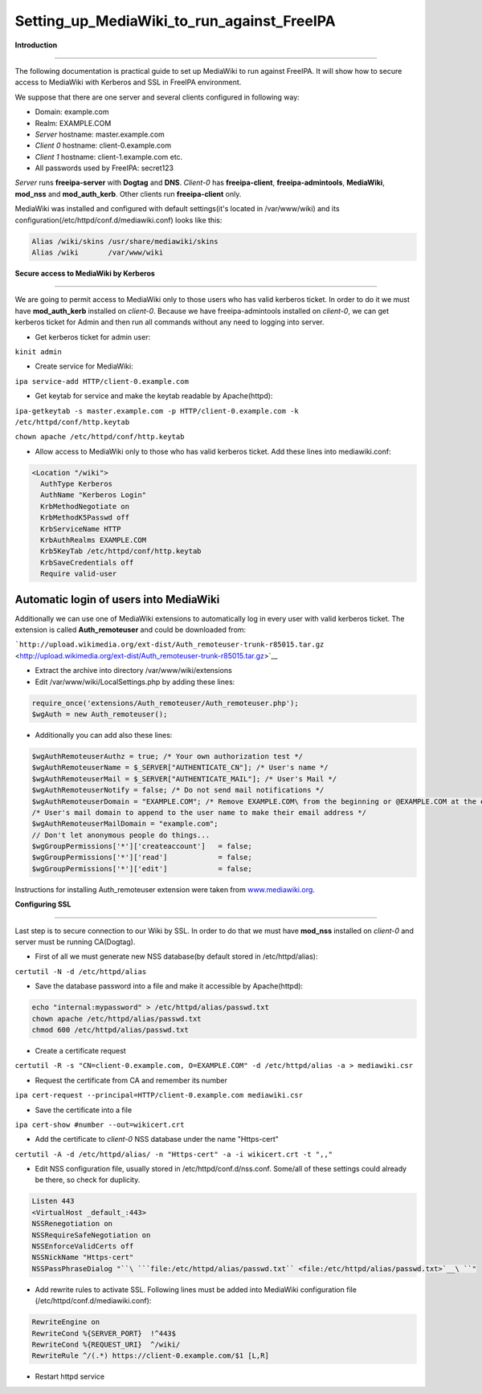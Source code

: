 Setting_up_MediaWiki_to_run_against_FreeIPA
===========================================

**Introduction**

--------------

The following documentation is practical guide to set up MediaWiki to
run against FreeIPA. It will show how to secure access to MediaWiki with
Kerberos and SSL in FreeIPA environment.

We suppose that there are one server and several clients configured in
following way:

-  Domain: example.com
-  Realm: EXAMPLE.COM
-  *Server* hostname: master.example.com
-  *Client 0* hostname: client-0.example.com
-  *Client 1* hostname: client-1.example.com etc.
-  All passwords used by FreeIPA: secret123

*Server* runs **freeipa-server** with **Dogtag** and **DNS**. *Client-0*
has **freeipa-client**, **freeipa-admintools**, **MediaWiki**,
**mod_nss** and **mod_auth_kerb**. Other clients run **freeipa-client**
only.

MediaWiki was installed and configured with default settings(it's
located in /var/www/wiki) and its
configuration(/etc/httpd/conf.d/mediawiki.conf) looks like this:

.. code-block:: text

    Alias /wiki/skins /usr/share/mediawiki/skins
    Alias /wiki       /var/www/wiki

**Secure access to MediaWiki by Kerberos**

--------------

We are going to permit access to MediaWiki only to those users who has
valid kerberos ticket. In order to do it we must have **mod_auth_kerb**
installed on *client-0*. Because we have freeipa-admintools installed on
*client-0*, we can get kerberos ticket for Admin and then run all
commands without any need to logging into server.

-  Get kerberos ticket for admin user:

``kinit admin``

-  Create service for MediaWiki:

``ipa service-add HTTP/client-0.example.com``

-  Get keytab for service and make the keytab readable by Apache(httpd):

``ipa-getkeytab -s master.example.com -p HTTP/client-0.example.com -k /etc/httpd/conf/http.keytab``

``chown apache /etc/httpd/conf/http.keytab``

-  Allow access to MediaWiki only to those who has valid kerberos
   ticket. Add these lines into mediawiki.conf:

.. code-block:: text

    <Location "/wiki">
      AuthType Kerberos
      AuthName "Kerberos Login"
      KrbMethodNegotiate on
      KrbMethodK5Passwd off
      KrbServiceName HTTP
      KrbAuthRealms EXAMPLE.COM
      Krb5KeyTab /etc/httpd/conf/http.keytab
      KrbSaveCredentials off
      Require valid-user



Automatic login of users into MediaWiki
^^^^^^^^^^^^^^^^^^^^^^^^^^^^^^^^^^^^^^^

Additionally we can use one of MediaWiki extensions to automatically log
in every user with valid kerberos ticket. The extension is called
**Auth_remoteuser** and could be downloaded from:

```http://upload.wikimedia.org/ext-dist/Auth_remoteuser-trunk-r85015.tar.gz`` <http://upload.wikimedia.org/ext-dist/Auth_remoteuser-trunk-r85015.tar.gz>`__

-  Extract the archive into directory /var/www/wiki/extensions
-  Edit /var/www/wiki/LocalSettings.php by adding these lines:

.. code-block:: text

    require_once('extensions/Auth_remoteuser/Auth_remoteuser.php');
    $wgAuth = new Auth_remoteuser();

-  Additionally you can add also these lines:

.. code-block:: text

    $wgAuthRemoteuserAuthz = true; /* Your own authorization test */
    $wgAuthRemoteuserName = $_SERVER["AUTHENTICATE_CN"]; /* User's name */
    $wgAuthRemoteuserMail = $_SERVER["AUTHENTICATE_MAIL"]; /* User's Mail */
    $wgAuthRemoteuserNotify = false; /* Do not send mail notifications */
    $wgAuthRemoteuserDomain = "EXAMPLE.COM"; /* Remove EXAMPLE.COM\ from the beginning or @EXAMPLE.COM at the end of a IWA username */
    /* User's mail domain to append to the user name to make their email address */
    $wgAuthRemoteuserMailDomain = "example.com";
    // Don't let anonymous people do things...
    $wgGroupPermissions['*']['createaccount']   = false;
    $wgGroupPermissions['*']['read']            = false;
    $wgGroupPermissions['*']['edit']            = false;

Instructions for installing Auth_remoteuser extension were taken from
`www.mediawiki.org <http://www.mediawiki.org/wiki/Extension:AutomaticREMOTE_USER>`__.

**Configuring SSL**

--------------

Last step is to secure connection to our Wiki by SSL. In order to do
that we must have **mod_nss** installed on *client-0* and server must be
running CA(Dogtag).

-  First of all we must generate new NSS database(by default stored in
   /etc/httpd/alias):

``certutil -N -d /etc/httpd/alias``

-  Save the database password into a file and make it accessible by
   Apache(httpd):

.. code-block:: text

    echo "internal:mypassword" > /etc/httpd/alias/passwd.txt
    chown apache /etc/httpd/alias/passwd.txt
    chmod 600 /etc/httpd/alias/passwd.txt

-  Create a certificate request

``certutil -R -s "CN=client-0.example.com, O=EXAMPLE.COM" -d /etc/httpd/alias -a > mediawiki.csr``

-  Request the certificate from CA and remember its number

``ipa cert-request --principal=HTTP/client-0.example.com mediawiki.csr``

-  Save the certificate into a file

``ipa cert-show #number --out=wikicert.crt``

-  Add the certificate to *client-0* NSS database under the name
   "Https-cert"

``certutil -A -d /etc/httpd/alias/ -n "Https-cert" -a -i wikicert.crt -t ",,"``

-  Edit NSS configuration file, usually stored in
   /etc/httpd/conf.d/nss.conf. Some/all of these settings could already
   be there, so check for duplicity.

.. code-block:: text

    Listen 443
    <VirtualHost _default_:443>
    NSSRenegotiation on
    NSSRequireSafeNegotiation on
    NSSEnforceValidCerts off
    NSSNickName "Https-cert"
    NSSPassPhraseDialog "``\ ```file:/etc/httpd/alias/passwd.txt`` <file:/etc/httpd/alias/passwd.txt>`__\ ``"

-  Add rewrite rules to activate SSL. Following lines must be added into
   MediaWiki configuration file (/etc/httpd/conf.d/mediawiki.conf):

.. code-block:: text

    RewriteEngine on
    RewriteCond %{SERVER_PORT}  !^443$
    RewriteCond %{REQUEST_URI}  ^/wiki/
    RewriteRule ^/(.*) https://client-0.example.com/$1 [L,R]

-  Restart httpd service